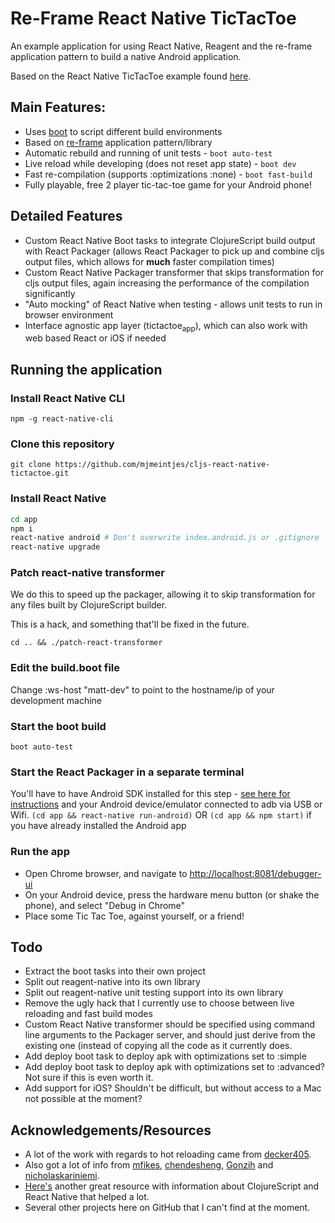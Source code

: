 * Re-Frame React Native TicTacToe
An example application for using React Native, Reagent and the re-frame application pattern to build a native Android application.

Based on the React Native TicTacToe example found [[https://github.com/facebook/react-native/tree/master/Examples/TicTacToe][here]].

** Main Features:
 * Uses [[https://github.com/adzerk-oss/boot-cljs][boot]] to script different build environments
 * Based on [[https://github.com/Day8/re-frame/][re-frame]] application pattern/library
 * Automatic rebuild and running of unit tests - =boot auto-test=
 * Live reload while developing (does not reset app state) - =boot dev=
 * Fast re-compilation (supports :optimizations :none) - =boot fast-build=
 * Fully playable, free 2 player tic-tac-toe game for your Android phone!
 
** Detailed Features 
 * Custom React Native Boot tasks to integrate ClojureScript build output with React Packager (allows React Packager to pick up and combine cljs output files, which allows for *much* faster compilation times)
 * Custom React Native Packager transformer that skips transformation for cljs output files, again increasing the performance of the compilation significantly
 * "Auto mocking" of React Native when testing - allows unit tests to run in browser environment
 * Interface agnostic app layer (tictactoe_app), which can also work with web based React or iOS if needed
 
** Running the application
*** Install React Native CLI
=npm -g react-native-cli=
*** Clone this repository
=git clone https://github.com/mjmeintjes/cljs-react-native-tictactoe.git=
*** Install React Native

#+BEGIN_SRC bash
    cd app
    npm i
    react-native android # Don't overwrite index.android.js or .gitignore
    react-native upgrade
#+END_SRC
*** Patch react-native transformer
We do this to speed up the packager, allowing it to skip transformation for any files built by ClojureScript builder.

This is a hack, and something that'll be fixed in the future.

=cd .. && ./patch-react-transformer=
*** Edit the build.boot file
Change :ws-host "matt-dev" to point to the hostname/ip of your development machine
*** Start the boot build
=boot auto-test=
*** Start the React Packager in a separate terminal
You'll have to have Android SDK installed for this step - [[https://facebook.github.io/react-native/docs/android-setup.html][see here for instructions]] and your Android device/emulator connected to adb via USB or Wifi.
=(cd app && react-native run-android)= OR =(cd app && npm start)= if you have already installed the Android app
*** Run the app
 * Open Chrome browser, and navigate to http://localhost:8081/debugger-ui
 * On your Android device, press the hardware menu button (or shake the phone), and select "Debug in Chrome"
 * Place some Tic Tac Toe, against yourself, or a friend!
** Todo
 * Extract the boot tasks into their own project
 * Split out reagent-native into its own library
 * Split out reagent-native unit testing support into its own library
 * Remove the ugly hack that I currently use to choose between live reloading and fast build modes
 * Custom React Native transformer should be specified using command line arguments to the Packager server, and should just derive from the existing one (instead of copying all the code as it currently does.
 * Add deploy boot task to deploy apk with optimizations set to :simple
 * Add deploy boot task to deploy apk with optimizations set to :advanced? Not sure if this is even worth it.
 * Add support for iOS? Shouldn't be difficult, but without access to a Mac not possible at the moment?
** Acknowledgements/Resources
 * A lot of the work with regards to hot reloading came from [[https://github.com/decker405/figwheel-react-native][decker405]].
 * Also got a lot of info from [[https://github.com/mfikes/reagent-react-native/][mfikes]], [[https://github.com/chendesheng/ReagentNativeDemo][chendesheng]], [[https://github.com/Gonzih/reagent-native][Gonzih]] and [[https://github.com/nicholaskariniemi/ReactNativeCljs][nicholaskariniemi]].
 * [[http://cljsrn.org/][Here's]] another great resource with information about ClojureScript and React Native that helped a lot.
 * Several other projects here on GitHub that I can't find at the moment.
